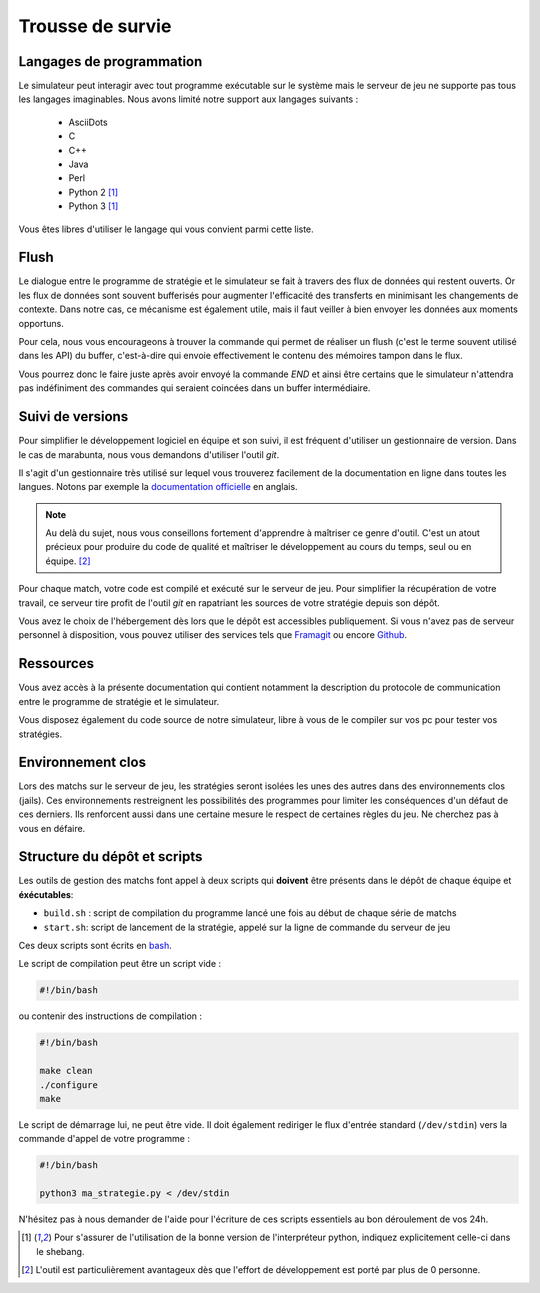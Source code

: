 =================
Trousse de survie
=================

Langages de programmation
=========================

Le simulateur peut interagir avec tout programme exécutable sur le système mais
le serveur de jeu ne supporte pas tous les langages imaginables. Nous avons
limité notre support aux langages suivants :

 - AsciiDots
 - C
 - C++
 - Java
 - Perl
 - Python 2 [#f1]_
 - Python 3 [#f1]_

Vous êtes libres d'utiliser le langage qui vous convient parmi cette liste.

Flush
=====

Le dialogue entre le programme de stratégie et le simulateur se fait à travers
des flux de données qui restent ouverts. Or les flux de données sont souvent
bufferisés pour augmenter l'efficacité des transferts en minimisant les
changements de contexte. Dans notre cas, ce mécanisme est également utile, mais
il faut veiller à bien envoyer les données aux moments opportuns.

Pour cela, nous vous encourageons à trouver la commande qui permet de réaliser
un flush (c'est le terme souvent utilisé dans les API) du buffer, c'est-à-dire
qui envoie effectivement le contenu des mémoires tampon dans le flux.

Vous pourrez donc le faire juste après avoir envoyé la commande `END` et ainsi
être certains que le simulateur n'attendra pas indéfiniment des commandes qui
seraient coincées dans un buffer intermédiaire.

Suivi de versions
=================

Pour simplifier le développement logiciel en équipe et son suivi, il est
fréquent d'utiliser un gestionnaire de version. Dans le cas de marabunta, nous
vous demandons d'utiliser l'outil `git`.

Il s'agit d'un gestionnaire très utilisé sur lequel vous trouverez facilement de
la documentation en ligne dans toutes les langues.  Notons par exemple la
`documentation officielle <https://git-scm.com/>`_ en anglais.

.. NOTE::
   Au delà du sujet, nous vous conseillons fortement d'apprendre à maîtriser ce
   genre d'outil. C'est un atout précieux pour produire du code de qualité et
   maîtriser le développement au cours du temps, seul ou en équipe. [#f2]_

Pour chaque match, votre code est compilé et exécuté sur le serveur de jeu. Pour
simplifier la récupération de votre travail, ce serveur tire profit de l'outil
`git` en rapatriant les sources de votre stratégie depuis son dépôt.

Vous avez le choix de l'hébergement dès lors que le dépôt est accessibles
publiquement. Si vous n'avez pas de serveur personnel à disposition, vous pouvez
utiliser des services tels que `Framagit <https://framagit.org>`_ ou encore
`Github <https://github.com>`_.

Ressources
==========

Vous avez accès à la présente documentation qui contient notamment la
description du protocole de communication entre le programme de stratégie et le
simulateur.

Vous disposez également du code source de notre simulateur, libre à vous de le
compiler sur vos pc pour tester vos stratégies.


Environnement clos
==================

Lors des matchs sur le serveur de jeu, les stratégies seront isolées les unes
des autres dans des environnements clos (jails). Ces environnements restreignent
les possibilités des programmes pour limiter les conséquences d'un défaut de
ces derniers. Ils renforcent aussi dans une certaine mesure le respect de
certaines règles du jeu. Ne cherchez pas à vous en défaire.

Structure du dépôt et scripts
=============================

Les outils de gestion des matchs font appel à deux scripts qui **doivent** être
présents dans le dépôt de chaque équipe et **éxécutables**:

- ``build.sh`` : script de compilation du programme lancé une fois au début de chaque série de matchs
- ``start.sh``: script de lancement de la stratégie, appelé sur la ligne de commande du serveur de jeu

Ces deux scripts sont écrits en bash_.

Le script de compilation peut être un script vide :

.. code-block:: bash

  #!/bin/bash

ou contenir des instructions de compilation :

.. code-block:: bash

  #!/bin/bash

  make clean
  ./configure
  make

Le script de démarrage lui, ne peut être vide. Il doit également rediriger le flux
d'entrée standard (``/dev/stdin``) vers la commande d'appel de votre programme :

.. code-block:: bash

  #!/bin/bash

  python3 ma_strategie.py < /dev/stdin

N'hésitez pas à nous demander de l'aide pour l'écriture de ces scripts essentiels au bon
déroulement de vos 24h.

.. _bash: https://en.wikipedia.org/wiki/Bash_(Unix_shell)

.. [#f1] Pour s'assurer de l'utilisation de la bonne version de l'interpréteur
         python, indiquez explicitement celle-ci dans le shebang.

.. [#f2] L'outil est particulièrement avantageux dès que l'effort de
         développement est porté par plus de 0 personne.
